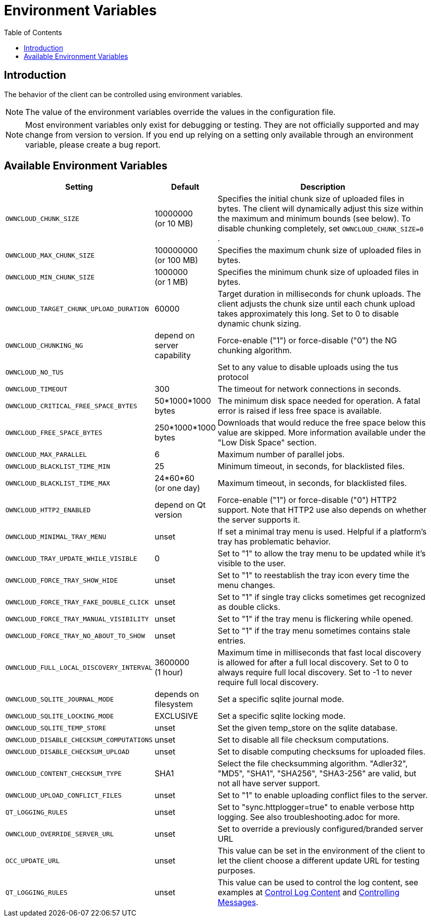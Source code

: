 = Environment Variables
:toc: right
:description: The behavior of the client can be controlled using environment variables.

== Introduction

{description}

NOTE: The value of the environment variables override the values in the configuration file.

NOTE: Most environment variables only exist for debugging or testing. They are not officially supported and may change from version to version. If you end up relying on a setting only available through an environment variable, please create a bug report.

== Available Environment Variables

[width="100%",cols="45%,25%,100%",options="header"]
//[cols="2,1,4", options="header"]
|===
| Setting
| Default
| Description

| `OWNCLOUD_CHUNK_SIZE`
| 10000000 +
(or 10 MB)
| Specifies the initial chunk size of uploaded files in bytes.
The client will dynamically adjust this size within the maximum and minimum bounds (see below).
To disable chunking completely, set `OWNCLOUD_CHUNK_SIZE=0` .

| `OWNCLOUD_MAX_CHUNK_SIZE`
| 100000000 +
(or 100 MB)
| Specifies the maximum chunk size of uploaded files in bytes.

| `OWNCLOUD_MIN_CHUNK_SIZE`
| 1000000 +
(or 1 MB)
| Specifies the minimum chunk size of uploaded files in bytes.

| `OWNCLOUD_TARGET_CHUNK_UPLOAD_DURATION`
| 60000
| Target duration in milliseconds for chunk uploads.
The client adjusts the chunk size until each chunk upload takes approximately this long.
Set to 0 to disable dynamic chunk sizing.

| `OWNCLOUD_CHUNKING_NG`
| depend on server capability
| Force-enable ("1") or force-disable ("0") the NG chunking algorithm.

| `OWNCLOUD_NO_TUS`
|
| Set to any value to disable uploads using the tus protocol

| `OWNCLOUD_TIMEOUT`
| 300 
| The timeout for network connections in seconds.

| `OWNCLOUD_CRITICAL_FREE_SPACE_BYTES` 
| 50*1000*1000 bytes 
| The minimum disk space needed for operation.
A fatal error is raised if less free space is available.

| `OWNCLOUD_FREE_SPACE_BYTES` 
| 250*1000*1000 bytes 
| Downloads that would reduce the free space below this value are skipped.
More information available under the "Low Disk Space" section.

| `OWNCLOUD_MAX_PARALLEL` 
| 6 
| Maximum number of parallel jobs.

| `OWNCLOUD_BLACKLIST_TIME_MIN` 
| 25 
| Minimum timeout, in seconds, for blacklisted files.

| `OWNCLOUD_BLACKLIST_TIME_MAX` 
| 24*60*60 +
(or one day)
| Maximum timeout, in seconds, for blacklisted files.

| `OWNCLOUD_HTTP2_ENABLED`
| depend on Qt version
| Force-enable ("1") or force-disable ("0") HTTP2 support.
Note that HTTP2 use also depends on whether the server supports it.

| `OWNCLOUD_MINIMAL_TRAY_MENU`
| unset
| If set a minimal tray menu is used.
Helpful if a platform's tray has problematic behavior.

| `OWNCLOUD_TRAY_UPDATE_WHILE_VISIBLE`
| 0
| Set to "1" to allow the tray menu to be updated while it's visible to the user.

| `OWNCLOUD_FORCE_TRAY_SHOW_HIDE`
| unset
| Set to "1" to reestablish the tray icon every time the menu changes.

| `OWNCLOUD_FORCE_TRAY_FAKE_DOUBLE_CLICK`
| unset
| Set to "1" if single tray clicks sometimes get recognized as double clicks.

| `OWNCLOUD_FORCE_TRAY_MANUAL_VISIBILITY`
| unset
| Set to "1" if the tray menu is flickering while opened.

| `OWNCLOUD_FORCE_TRAY_NO_ABOUT_TO_SHOW`
| unset
| Set to "1" if the tray menu sometimes contains stale entries.

| `OWNCLOUD_FULL_LOCAL_DISCOVERY_INTERVAL`
| 3600000 +
(1 hour)
| Maximum time in milliseconds that fast local discovery is allowed for after a full local discovery.
Set to 0 to always require full local discovery.
Set to -1 to never require full local discovery.

| `OWNCLOUD_SQLITE_JOURNAL_MODE`
| depends on filesystem
| Set a specific sqlite journal mode.

| `OWNCLOUD_SQLITE_LOCKING_MODE`
| EXCLUSIVE
| Set a specific sqlite locking mode.

| `OWNCLOUD_SQLITE_TEMP_STORE`
| unset
| Set the given temp_store on the sqlite database.

| `OWNCLOUD_DISABLE_CHECKSUM_COMPUTATIONS`
| unset
| Set to disable all file checksum computations.

| `OWNCLOUD_DISABLE_CHECKSUM_UPLOAD`
| unset
| Set to disable computing checksums for uploaded files.

| `OWNCLOUD_CONTENT_CHECKSUM_TYPE`
| SHA1
| Select the file checksumming algorithm.
"Adler32", "MD5", "SHA1", "SHA256", "SHA3-256" are valid, but not all have server support.

| `OWNCLOUD_UPLOAD_CONFLICT_FILES`
| unset
| Set to "1" to enable uploading conflict files to the server.

| `QT_LOGGING_RULES`
| unset
| Set to "sync.httplogger=true" to enable verbose http logging. See also troubleshooting.adoc for more.

| `OWNCLOUD_OVERRIDE_SERVER_URL`
| unset
| Set to override a previously configured/branded server URL

| `OCC_UPDATE_URL`
| unset
| This value can be set in the environment of the client to let the client choose a different update URL for testing purposes. 

| `QT_LOGGING_RULES`
| unset
| This value can be used to control the log content, see examples at xref:appendices/troubleshooting.adoc#control-log-content[Control Log Content] and  https://community.kde.org/Guidelines_and_HOWTOs/Debugging/Using_Error_Messages#Controlling_Messages[Controlling Messages].
|===
